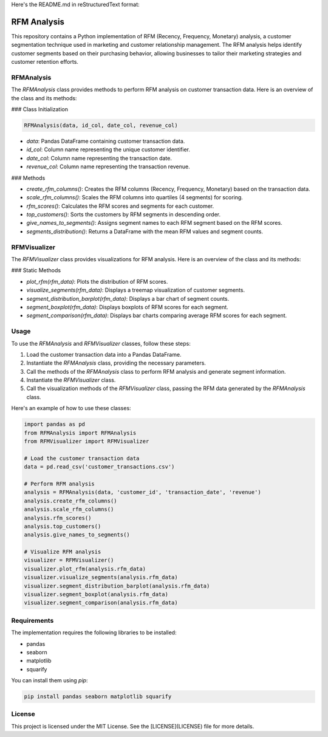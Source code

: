 Here's the README.md in reStructuredText format:

.. image:: https://img.shields.io/pypi/v/rfmanalysis.svg
    :target: https://pypi.python.org/pypi/rfmanalysis
    :alt: Latest PyPI version

RFM Analysis
============

This repository contains a Python implementation of RFM (Recency, Frequency, Monetary) analysis, a customer segmentation technique used in marketing and customer relationship management. The RFM analysis helps identify customer segments based on their purchasing behavior, allowing businesses to tailor their marketing strategies and customer retention efforts.

RFMAnalysis
-----------

The `RFMAnalysis` class provides methods to perform RFM analysis on customer transaction data. Here is an overview of the class and its methods:

### Class Initialization

.. code-block:: python

    RFMAnalysis(data, id_col, date_col, revenue_col)

- `data`: Pandas DataFrame containing customer transaction data.
- `id_col`: Column name representing the unique customer identifier.
- `date_col`: Column name representing the transaction date.
- `revenue_col`: Column name representing the transaction revenue.

### Methods

- `create_rfm_columns()`: Creates the RFM columns (Recency, Frequency, Monetary) based on the transaction data.
- `scale_rfm_columns()`: Scales the RFM columns into quartiles (4 segments) for scoring.
- `rfm_scores()`: Calculates the RFM scores and segments for each customer.
- `top_customers()`: Sorts the customers by RFM segments in descending order.
- `give_names_to_segments()`: Assigns segment names to each RFM segment based on the RFM scores.
- `segments_distribution()`: Returns a DataFrame with the mean RFM values and segment counts.

RFMVisualizer
-------------

The `RFMVisualizer` class provides visualizations for RFM analysis. Here is an overview of the class and its methods:

### Static Methods

- `plot_rfm(rfm_data)`: Plots the distribution of RFM scores.
- `visualize_segments(rfm_data)`: Displays a treemap visualization of customer segments.
- `segment_distribution_barplot(rfm_data)`: Displays a bar chart of segment counts.
- `segment_boxplot(rfm_data)`: Displays boxplots of RFM scores for each segment.
- `segment_comparison(rfm_data)`: Displays bar charts comparing average RFM scores for each segment.

Usage
-----

To use the `RFMAnalysis` and `RFMVisualizer` classes, follow these steps:

1. Load the customer transaction data into a Pandas DataFrame.
2. Instantiate the `RFMAnalysis` class, providing the necessary parameters.
3. Call the methods of the `RFMAnalysis` class to perform RFM analysis and generate segment information.
4. Instantiate the `RFMVisualizer` class.
5. Call the visualization methods of the `RFMVisualizer` class, passing the RFM data generated by the `RFMAnalysis` class.

Here's an example of how to use these classes:

.. code-block:: python

    import pandas as pd
    from RFMAnalysis import RFMAnalysis
    from RFMVisualizer import RFMVisualizer

    # Load the customer transaction data
    data = pd.read_csv('customer_transactions.csv')

    # Perform RFM analysis
    analysis = RFMAnalysis(data, 'customer_id', 'transaction_date', 'revenue')
    analysis.create_rfm_columns()
    analysis.scale_rfm_columns()
    analysis.rfm_scores()
    analysis.top_customers()
    analysis.give_names_to_segments()

    # Visualize RFM analysis
    visualizer = RFMVisualizer()
    visualizer.plot_rfm(analysis.rfm_data)
    visualizer.visualize_segments(analysis.rfm_data)
    visualizer.segment_distribution_barplot(analysis.rfm_data)
    visualizer.segment_boxplot(analysis.rfm_data)
    visualizer.segment_comparison(analysis.rfm_data)

Requirements
------------

The implementation requires the following libraries to be installed:

- pandas
- seaborn
- matplotlib
- squarify

You can install them using `pip`:

.. code-block:: bash

    pip install pandas seaborn matplotlib squarify

License
-------

This project is licensed under the MIT License. See the [LICENSE](LICENSE) file for more details.

